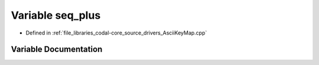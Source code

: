 .. _exhale_variable_AsciiKeyMap_8cpp_1a428043778bdc4c1627e5c0e51544474e:

Variable seq_plus
=================

- Defined in :ref:`file_libraries_codal-core_source_drivers_AsciiKeyMap.cpp`


Variable Documentation
----------------------


.. doxygenvariable:: seq_plus
